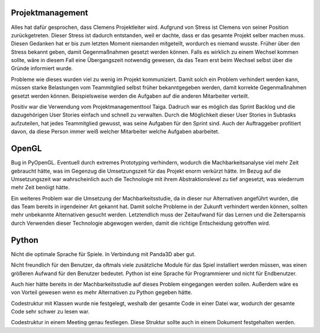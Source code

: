 Projektmanagement
=================

Alles hat dafür gesprochen, dass Clemens Projektleiter wird.
Aufgrund von Stress ist Clemens von seiner Position zurückgetreten. Dieser Stress ist dadurch entstanden, weil er dachte, dass er das gesamte Projekt selber machen muss. Diesen Gedanken hat er bis zum letzten Moment niemanden mitgeteilt, wordurch es niemand wusste.
Früher über den Stress bekannt geben, damit Gegenmaßnahmen gesetzt werden können.
Falls es wirklich zu einem Wechsel kommen sollte, wäre in diesem Fall eine Übergangszeit notwendig gewesen, da das Team erst beim Wechsel selbst über die Gründe informiert wurde.

Probleme wie dieses wurden viel zu wenig im Projekt kommuniziert. Damit solch ein Problem verhindert werden kann, müssen starke Belastungen vom Teammitglied selbst früher bekanntgegeben werden, damit korrekte Gegenmaßnahmen gesetzt werden können. Beispielsweise werden die Aufgaben auf die anderen Mitarbeiter verteilt.

Positiv war die Verwendung vom Projektmanagementtool Taiga. Dadruch war es möglich das Sprint Backlog und die dazugehörigen User Stories einfach und schnell zu verwalten. Durch die Möglichkeit dieser User Stories in Subtasks aufzuteilen, hat jedes Teammitglied gewusst, was seine Aufgaben für den Sprint sind. Auch der Auftraggeber profitiert davon, da diese Person immer weiß welcher Mitarbeiter welche Aufgaben abarbeitet.

OpenGL
======

Bug in PyOpenGL.
Eventuell durch extremes Prototyping verhindern, wodurch die Machbarkeitsanalyse viel mehr Zeit gebraucht hätte, was im Gegenzug die Umsetzungszeit für das Projekt enorm verkürzt hätte.
Im Bezug auf die Umsetzungszeit war wahrscheinlich auch die Technologie mit ihrem Abstraktionslevel zu tief angesetzt, was wiederrum mehr Zeit benöigt hätte.

Ein weiteres Problem war die Umsetzung der Machbarkeitsstudie, da in dieser nur Alternativen angeführt wurden, die das Team bereits in irgendeiner Art gekannt hat. Damit solche Probleme in der Zukunft verhindert werden können, sollten mehr unbekannte Alternativen gesucht werden. Letztendlich muss der Zeitaufwand für das Lernen und die Zeitersparnis durch Verwenden dieser Technologie abgewogen werden, damit die richtige Entscheidung getroffen wird.

Python
======

Nicht die optimale Sprache für Spiele.
In Verbindung mit Panda3D aber gut.

Nicht freundlich für den Benutzer, da oftmals viele zusätzliche Module für das Spiel installiert werden müssen, was einen größeren Aufwand für den Benutzer bedeutet. Python ist eine Sprache für Programmierer und nicht für Endbenutzer.

Auch hier hätte bereits in der Machbarkeitsstudie auf dieses Problem eingegangen werden sollen. Außerdem wäre es von Vorteil gewesen wenn es mehr Alternativen zu Python gegeben hätte.

Codestruktur mit Klassen wurde nie festgelegt, weshalb der gesamte Code in einer Datei war, wodurch der gesamte Code sehr schwer zu lesen war.

Codestruktur in einem Meeting genau festlegen. Diese Struktur sollte auch in einem Dokument festgehalten werden.
